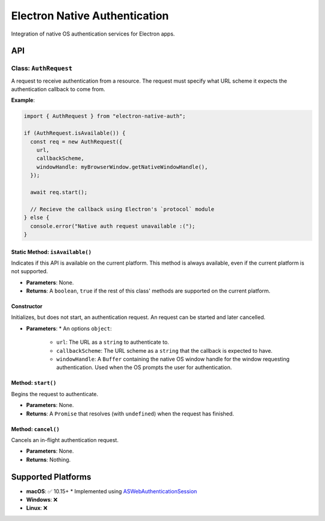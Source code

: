 ================================
 Electron Native Authentication
================================

Integration of native OS authentication services for Electron apps.


API
===

Class: ``AuthRequest``
----------------------

A request to receive authentication from a resource. The request must specify what URL scheme it expects the authentication callback to come from.

**Example**:

.. code-block:: javascript

  import { AuthRequest } from "electron-native-auth";

  if (AuthRequest.isAvailable()) {
    const req = new AuthRequest({
      url,
      callbackScheme,
      windowHandle: myBrowserWindow.getNativeWindowHandle(),
    });

    await req.start();

    // Recieve the callback using Electron's `protocol` module
  } else {
    console.error("Native auth request unavailable :(");
  }

Static Method: ``isAvailable()``
~~~~~~~~~~~~~~~~~~~~~~~~~~~~~~~~

Indicates if this API is available on the current platform. This method is always available, even if the current platform is not supported.

* **Parameters**: None.
* **Returns**: A ``boolean``, ``true`` if the rest of this class' methods are supported on the current platform.

Constructor
~~~~~~~~~~~

Initializes, but does not start, an authentication request. An request can be
started and later cancelled.

* **Parameters**:
  * An options ``object``:
    * ``url``: The URL as a ``string`` to authenticate to.
    * ``callbackScheme``: The URL scheme as a ``string`` that the callback is expected to have.
    * ``windowHandle``: A ``Buffer`` containing the native OS window handle for the window requesting authentication. Used when the OS prompts the user for authentication.

Method: ``start()``
~~~~~~~~~~~~~~~~~~~

Begins the request to authenticate.

* **Parameters**: None.
* **Returns**: A ``Promise`` that resolves (with ``undefined``) when the request has finished.

Method: ``cancel()``
~~~~~~~~~~~~~~~~~~~~

Cancels an in-flight authentication request.

* **Parameters**: None.
* **Returns**: Nothing.


Supported Platforms
===================

* **macOS**: ✅ 10.15+
  * Implemented using ASWebAuthenticationSession_
* **Windows**: ❌
* **Linux**: ❌

.. _ASWebAuthenticationSession: https://developer.apple.com/documentation/authenticationservices/aswebauthenticationsession
